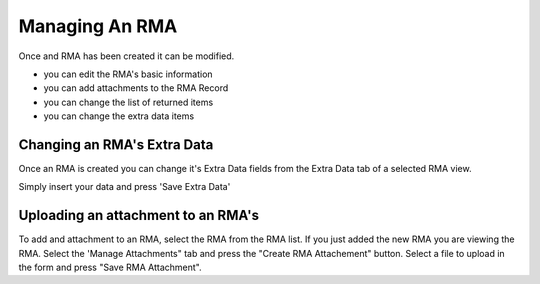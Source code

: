 Managing An RMA
===============
Once and RMA has been created it can be modified.

* you can edit the RMA's basic information
* you can add attachments to the RMA Record
* you can change the list of returned items
* you can change the extra data items

Changing an RMA's Extra Data
----------------------------

Once an RMA is created you can change it's Extra Data fields from the Extra Data tab of a selected RMA view.


.. image:: _static/pics/edit_rma_extra_data_form.png
   :target: _static/pics/edit_rma_extra_data_form.png

Simply insert your data and press 'Save Extra Data'


Uploading an attachment to an RMA's
-----------------------------------

To add and attachment to an RMA, select the RMA from the RMA list. If you just added the new RMA you are viewing the RMA.
Select the 'Manage Attachments" tab and press the "Create RMA Attachement" button.  Select a file to upload in the form and
press "Save RMA Attachment".

